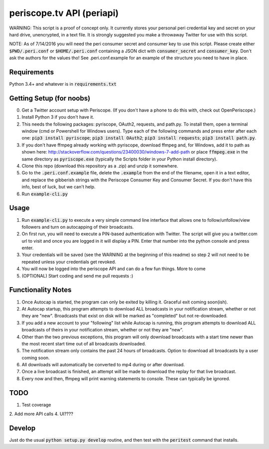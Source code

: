 ==========================
periscope.tv API (periapi)
==========================

WARNING: This script is a proof of concept only. It currently stores your personal peri credential key and secret on your hard drive, unencrypted, in a text file. It is strongly suggested you make a throwaway Twitter for use with this script.

NOTE: As of 7/14/2016 you will need the peri consumer secret and consumer key to use this script.
Please create either :code:`$PWD/.peri.conf` or :code:`$HOME/.peri.conf` containing a JSON dict with :code:`consumer_secret` and :code:`consumer_key`. Don't ask the authors for the values tho! See .peri.conf.example for an example of the structure you need to have in place.

Requirements
------------

Python 3.4+ and whatever is in :code:`requirements.txt`

Getting Setup (for noobs)
-------------------------

0. Get a Twitter account setup with Periscope. (If you don't have a phone to do this with, check out OpenPeriscope.)
1. Install Python 3 if you don't have it.
2. This needs the following packages: pyriscope, OAuth2, requests, and path.py. To install them, open a terminal window (cmd or Powershell for Windows users). Type each of the following commands and press enter after each one: :code:`pip3 install pyriscope`; :code:`pip3 install OAuth2`; :code:`pip3 install requests`; :code:`pip3 install path.py`.
3. If you don't have ffmpeg already working with pyriscope, download ffmpeg and, for Windows, add it to path as shown here: http://stackoverflow.com/questions/23400030/windows-7-add-path or place :code:`ffmpeg.exe` in the same directory as :code:`pyriscope.exe` (typically the Scripts folder in your Python install directory).
4. Clone this repo (download this repository as a .zip) and unzip it somewhere.
5. Go to the :code:`.peri.conf.example` file, delete the :code:`.example` from the end of the filename, open it in a text editor, and replace the gibberish strings with the Periscope Consumer Key and Consumer Secret. If you don't have this info, best of luck, but we can't help.
6. Run :code:`example-cli.py`

Usage
-----

1. Run :code:`example-cli.py` to execute a very simple command line interface that allows one to follow/unfollow/view followers and turn on autocapping of their broadcasts.
2. On first run, you will need to execute a PIN-based authentication with Twitter. The script will give you a twitter.com url to visit and once you are logged in it will display a PIN. Enter that number into the python console and press enter. 
3. Your credentials will be saved (see the WARNING at the beginning of this readme) so step 2 will not need to be repeated unless your credentials get revoked.
4. You will now be logged into the periscope API and can do a few fun things. More to come
5. (OPTIONAL) Start coding and send me pull requests :)

Functionality Notes
-------------------

1. Once Autocap is started, the program can only be exited by killing it. Graceful exit coming soon(ish).
2. At Autocap startup, this program attempts to download ALL broadcasts in your notification stream, whether or not they are "new". Broadcasts that exist on disk will be marked as "completed" but not re-downloaded.
3. If you add a new account to your "following" list while Autocap is running, this program attempts to download ALL broadcasts of theirs in your notification stream, whether or not they are "new".
4. Other than the two previous exceptions, this program will only download broadcasts with a start time newer than the most recent start time out of all broadcasts downloaded.
5. The notification stream only contains the past 24 hours of broadcasts. Option to download all broadcasts by a user coming soon.
6. All downloads will automatically be converted to mp4 during or after download.
7. Once a live broadcast is finished, an attempt will be made to download the replay for that live broadcast.
8. Every now and then, ffmpeg will print warning statements to console. These can typically be ignored.

TODO
----

1. Test coverage
2. Add more API calls
4. UI????

Develop
-------

Just do the usual :code:`python setup.py develop` routine, and then test with the :code:`peritest` command that installs.
